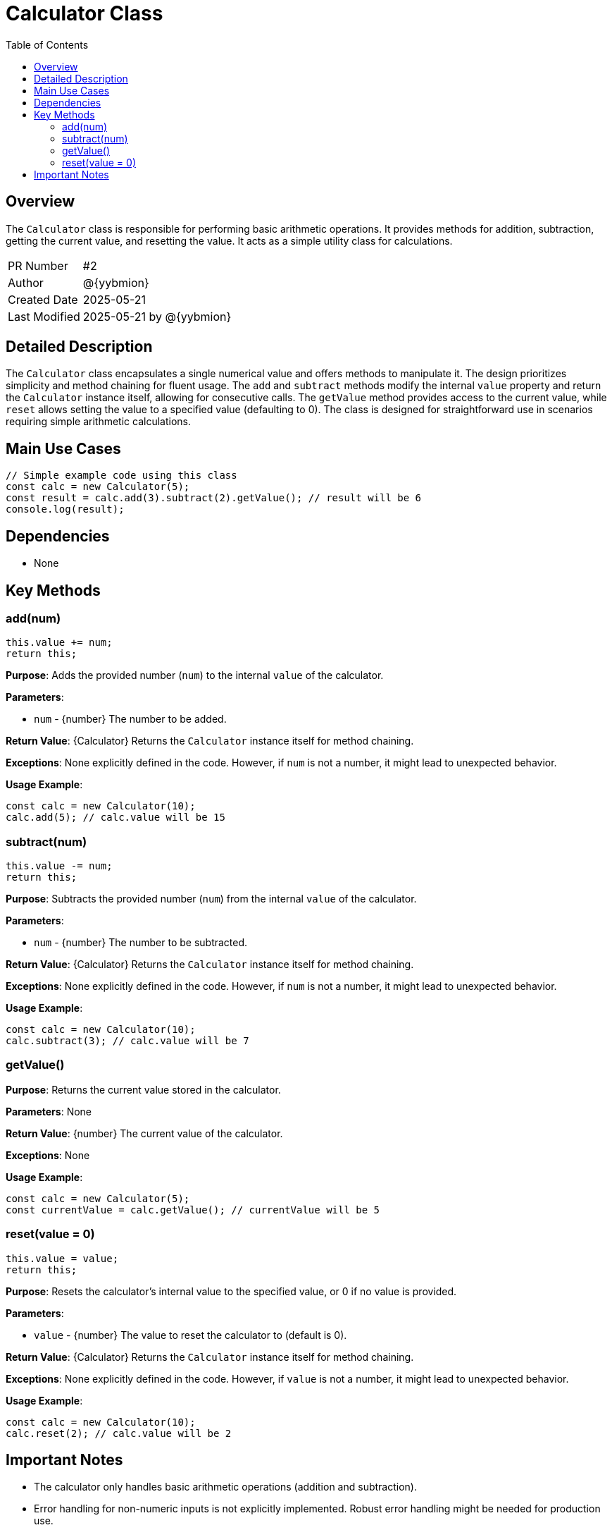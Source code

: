 = Calculator Class
:toc:
:source-highlighter: highlight.js

== Overview

The `Calculator` class is responsible for performing basic arithmetic operations. It provides methods for addition, subtraction, getting the current value, and resetting the value.  It acts as a simple utility class for calculations.

[cols="1,3"]
|===
|PR Number|#2
|Author|@{yybmion}
|Created Date|2025-05-21
|Last Modified|2025-05-21 by @{yybmion}
|===

== Detailed Description

The `Calculator` class encapsulates a single numerical value and offers methods to manipulate it.  The design prioritizes simplicity and method chaining for fluent usage.  The `add` and `subtract` methods modify the internal `value` property and return the `Calculator` instance itself, allowing for consecutive calls. The `getValue` method provides access to the current value, while `reset` allows setting the value to a specified value (defaulting to 0).  The class is designed for straightforward use in scenarios requiring simple arithmetic calculations.


== Main Use Cases

[source,javascript]
----
// Simple example code using this class
const calc = new Calculator(5);
const result = calc.add(3).subtract(2).getValue(); // result will be 6
console.log(result);
----

== Dependencies

* None


== Key Methods

=== add(num)

[source,javascript]
----
this.value += num;
return this;
----

*Purpose*: Adds the provided number (`num`) to the internal `value` of the calculator.

*Parameters*:

* `num` - {number} The number to be added.

*Return Value*: {Calculator} Returns the `Calculator` instance itself for method chaining.

*Exceptions*: None explicitly defined in the code.  However, if `num` is not a number, it might lead to unexpected behavior.

*Usage Example*:

[source,javascript]
----
const calc = new Calculator(10);
calc.add(5); // calc.value will be 15
----

=== subtract(num)

[source,javascript]
----
this.value -= num;
return this;
----

*Purpose*: Subtracts the provided number (`num`) from the internal `value` of the calculator.

*Parameters*:

* `num` - {number} The number to be subtracted.

*Return Value*: {Calculator} Returns the `Calculator` instance itself for method chaining.

*Exceptions*: None explicitly defined in the code. However, if `num` is not a number, it might lead to unexpected behavior.

*Usage Example*:

[source,javascript]
----
const calc = new Calculator(10);
calc.subtract(3); // calc.value will be 7
----

=== getValue()

*Purpose*: Returns the current value stored in the calculator.

*Parameters*: None

*Return Value*: {number} The current value of the calculator.

*Exceptions*: None

*Usage Example*:

[source,javascript]
----
const calc = new Calculator(5);
const currentValue = calc.getValue(); // currentValue will be 5
----

=== reset(value = 0)

[source,javascript]
----
this.value = value;
return this;
----

*Purpose*: Resets the calculator's internal value to the specified value, or 0 if no value is provided.

*Parameters*:

* `value` - {number} The value to reset the calculator to (default is 0).

*Return Value*: {Calculator} Returns the `Calculator` instance itself for method chaining.

*Exceptions*: None explicitly defined in the code. However, if `value` is not a number, it might lead to unexpected behavior.

*Usage Example*:

[source,javascript]
----
const calc = new Calculator(10);
calc.reset(2); // calc.value will be 2
----


== Important Notes

* The calculator only handles basic arithmetic operations (addition and subtraction).
* Error handling for non-numeric inputs is not explicitly implemented.  Robust error handling might be needed for production use.

